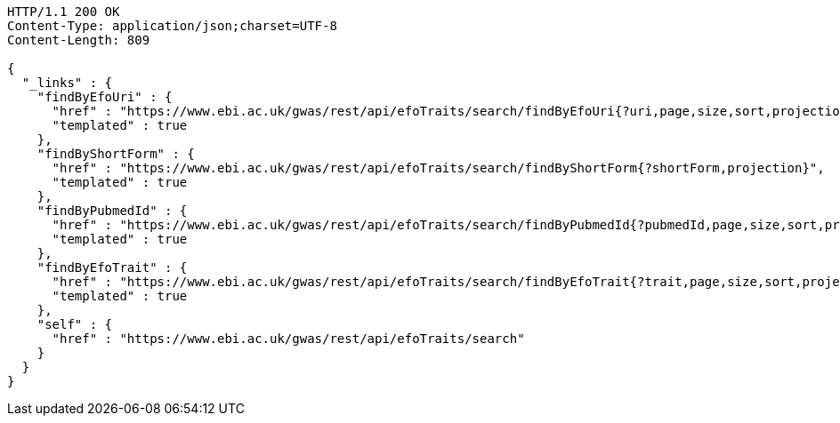 [source,http,options="nowrap"]
----
HTTP/1.1 200 OK
Content-Type: application/json;charset=UTF-8
Content-Length: 809

{
  "_links" : {
    "findByEfoUri" : {
      "href" : "https://www.ebi.ac.uk/gwas/rest/api/efoTraits/search/findByEfoUri{?uri,page,size,sort,projection}",
      "templated" : true
    },
    "findByShortForm" : {
      "href" : "https://www.ebi.ac.uk/gwas/rest/api/efoTraits/search/findByShortForm{?shortForm,projection}",
      "templated" : true
    },
    "findByPubmedId" : {
      "href" : "https://www.ebi.ac.uk/gwas/rest/api/efoTraits/search/findByPubmedId{?pubmedId,page,size,sort,projection}",
      "templated" : true
    },
    "findByEfoTrait" : {
      "href" : "https://www.ebi.ac.uk/gwas/rest/api/efoTraits/search/findByEfoTrait{?trait,page,size,sort,projection}",
      "templated" : true
    },
    "self" : {
      "href" : "https://www.ebi.ac.uk/gwas/rest/api/efoTraits/search"
    }
  }
}
----